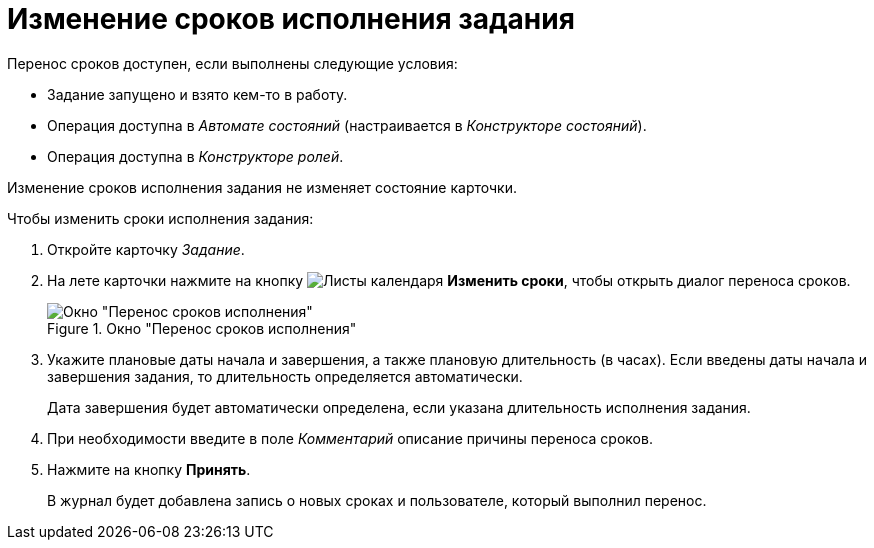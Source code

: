 = Изменение сроков исполнения задания

.Перенос сроков доступен, если выполнены следующие условия:
* Задание запущено и взято кем-то в работу.
* Операция доступна в _Автомате состояний_ (настраивается в _Конструкторе состояний_).
* Операция доступна в _Конструкторе ролей_.

Изменение сроков исполнения задания не изменяет состояние карточки.

.Чтобы изменить сроки исполнения задания:
. Откройте карточку _Задание_.
. На лете карточки нажмите на кнопку image:buttons/calendar-dates.png[Листы календаря] *Изменить сроки*, чтобы открыть диалог переноса сроков.
+
.Окно "Перенос сроков исполнения"
image::task-change-deadline.png[Окно "Перенос сроков исполнения"]
+
. Укажите плановые даты начала и завершения, а также плановую длительность (в часах). Если введены даты начала и завершения задания, то длительность определяется автоматически.
+
Дата завершения будет автоматически определена, если указана длительность исполнения задания.
+
. При необходимости введите в поле _Комментарий_ описание причины переноса сроков.
. Нажмите на кнопку *Принять*.
+
В журнал будет добавлена запись о новых сроках и пользователе, который выполнил перенос.
